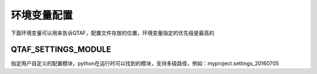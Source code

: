 环境变量配置
======

下面环境变量可以用来告诉QTAF，配置文件存放的位置，环境变量指定的优先级是最高的

====================
QTAF_SETTINGS_MODULE
====================
指定用户自定义的配置模块，python在运行时可以找到的模块，支持多级路径，例如：myproject.settings_20160705